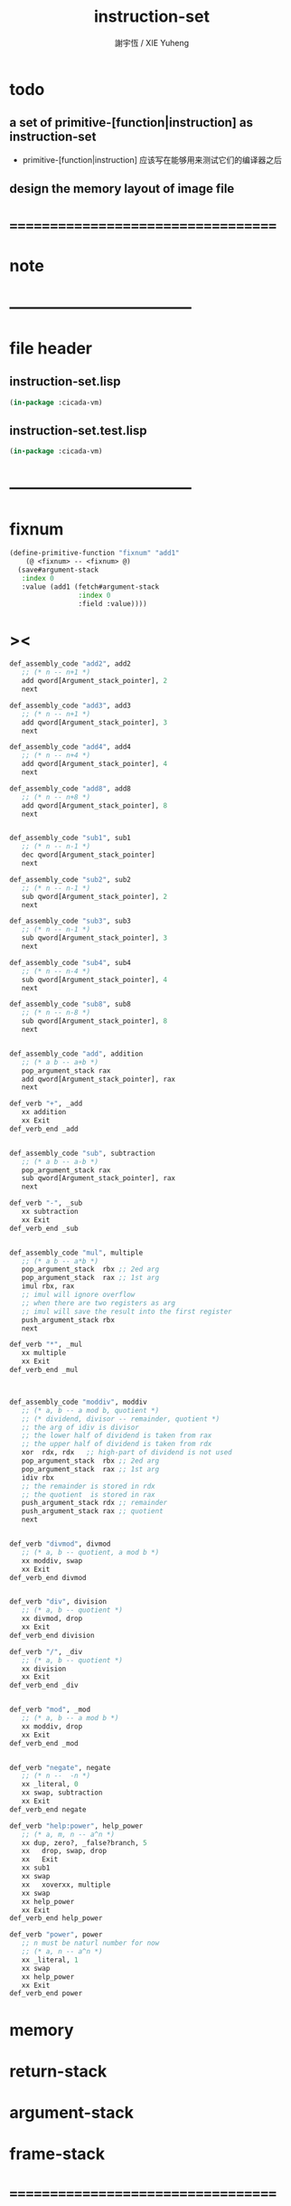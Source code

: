 #+TITLE:  instruction-set
#+AUTHOR: 謝宇恆 / XIE Yuheng
#+EMAIL:  xyheme@gmail.com

* todo
** a set of primitive-[function|instruction] as instruction-set
   * primitive-[function|instruction]
     应该写在能够用来测试它们的编译器之后
** design the memory layout of image file
* ===================================
* note
* -----------------------------------
* file header
** instruction-set.lisp
   #+begin_src lisp :tangle instruction-set.lisp
   (in-package :cicada-vm)
   #+end_src
** instruction-set.test.lisp
   #+begin_src lisp :tangle instruction-set.test.lisp
   (in-package :cicada-vm)
   #+end_src
* -----------------------------------
* fixnum
  #+begin_src lisp :tangle instruction-set.lisp
  (define-primitive-function "fixnum" "add1"
      (@ <fixnum> -- <fixnum> @)
    (save#argument-stack
     :index 0
     :value (add1 (fetch#argument-stack
                   :index 0
                   :field :value))))
  #+end_src
* ><
  #+begin_src lisp
  def_assembly_code "add2", add2
     ;; (* n -- n+1 *)
     add qword[Argument_stack_pointer], 2
     next

  def_assembly_code "add3", add3
     ;; (* n -- n+1 *)
     add qword[Argument_stack_pointer], 3
     next

  def_assembly_code "add4", add4
     ;; (* n -- n+4 *)
     add qword[Argument_stack_pointer], 4
     next

  def_assembly_code "add8", add8
     ;; (* n -- n+8 *)
     add qword[Argument_stack_pointer], 8
     next


  def_assembly_code "sub1", sub1
     ;; (* n -- n-1 *)
     dec qword[Argument_stack_pointer]
     next

  def_assembly_code "sub2", sub2
     ;; (* n -- n-1 *)
     sub qword[Argument_stack_pointer], 2
     next

  def_assembly_code "sub3", sub3
     ;; (* n -- n-1 *)
     sub qword[Argument_stack_pointer], 3
     next

  def_assembly_code "sub4", sub4
     ;; (* n -- n-4 *)
     sub qword[Argument_stack_pointer], 4
     next

  def_assembly_code "sub8", sub8
     ;; (* n -- n-8 *)
     sub qword[Argument_stack_pointer], 8
     next


  def_assembly_code "add", addition
     ;; (* a b -- a+b *)
     pop_argument_stack rax
     add qword[Argument_stack_pointer], rax
     next

  def_verb "+", _add
     xx addition
     xx Exit
  def_verb_end _add


  def_assembly_code "sub", subtraction
     ;; (* a b -- a-b *)
     pop_argument_stack rax
     sub qword[Argument_stack_pointer], rax
     next

  def_verb "-", _sub
     xx subtraction
     xx Exit
  def_verb_end _sub


  def_assembly_code "mul", multiple
     ;; (* a b -- a*b *)
     pop_argument_stack  rbx ;; 2ed arg
     pop_argument_stack  rax ;; 1st arg
     imul rbx, rax
     ;; imul will ignore overflow
     ;; when there are two registers as arg
     ;; imul will save the result into the first register
     push_argument_stack rbx
     next

  def_verb "*", _mul
     xx multiple
     xx Exit
  def_verb_end _mul



  def_assembly_code "moddiv", moddiv
     ;; (* a, b -- a mod b, quotient *)
     ;; (* dividend, divisor -- remainder, quotient *)
     ;; the arg of idiv is divisor
     ;; the lower half of dividend is taken from rax
     ;; the upper half of dividend is taken from rdx
     xor  rdx, rdx   ;; high-part of dividend is not used
     pop_argument_stack  rbx ;; 2ed arg
     pop_argument_stack  rax ;; 1st arg
     idiv rbx
     ;; the remainder is stored in rdx
     ;; the quotient  is stored in rax
     push_argument_stack rdx ;; remainder
     push_argument_stack rax ;; quotient
     next


  def_verb "divmod", divmod
     ;; (* a, b -- quotient, a mod b *)
     xx moddiv, swap
     xx Exit
  def_verb_end divmod


  def_verb "div", division
     ;; (* a, b -- quotient *)
     xx divmod, drop
     xx Exit
  def_verb_end division

  def_verb "/", _div
     ;; (* a, b -- quotient *)
     xx division
     xx Exit
  def_verb_end _div


  def_verb "mod", _mod
     ;; (* a, b -- a mod b *)
     xx moddiv, drop
     xx Exit
  def_verb_end _mod


  def_verb "negate", negate
     ;; (* n --  -n *)
     xx _literal, 0
     xx swap, subtraction
     xx Exit
  def_verb_end negate

  def_verb "help:power", help_power
     ;; (* a, m, n -- a^n *)
     xx dup, zero?, _false?branch, 5
     xx   drop, swap, drop
     xx   Exit
     xx sub1
     xx swap
     xx   xoverxx, multiple
     xx swap
     xx help_power
     xx Exit
  def_verb_end help_power

  def_verb "power", power
     ;; n must be naturl number for now
     ;; (* a, n -- a^n *)
     xx _literal, 1
     xx swap
     xx help_power
     xx Exit
  def_verb_end power
  #+end_src
* memory
* return-stack
* argument-stack
* frame-stack
* ===================================
